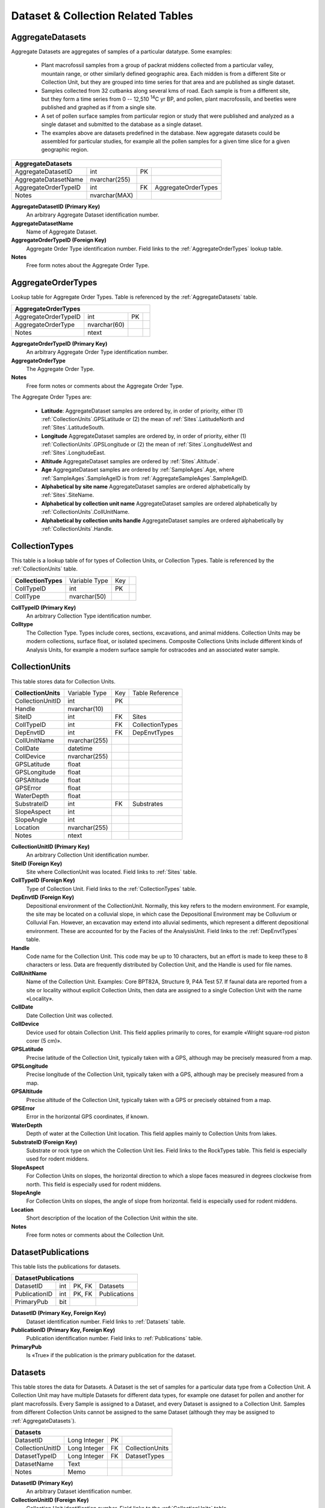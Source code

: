 Dataset & Collection Related Tables
-----------------------------------

.. _AggregateDatasets:

AggregateDatasets
~~~~~~~~~~~~~~~~~~~~~~~~~~~~~

Aggregate Datasets are aggregates of samples of a particular datatype. Some examples:

  * Plant macrofossil samples from a group of packrat middens collected from a particular valley, mountain range, or other similarly defined geographic area. Each midden is from a different Site or Collection Unit, but they are grouped into time series for that area and are published as single dataset.

  * Samples collected from 32 cutbanks along several kms of road.  Each sample is from a different site, but they form a time series from 0 -- 12,510 :sup:`14`\ C yr BP, and pollen, plant macrofossils, and beetles were published and graphed as if from a single site.

  * A set of pollen surface samples from particular region or study that were published and analyzed as a single dataset and submitted to the database as a single dataset.

  * The examples above are datasets predefined in the database. New aggregate datasets could be assembled for particular studies, for example all the pollen samples for a given time slice for a given geographic region.

+--------------------------------+-----------------+------+-----------------------+
| **AggregateDatasets**                                                           |
+--------------------------------+-----------------+------+-----------------------+
| AggregateDatasetID             | int             | PK   |                       |
+--------------------------------+-----------------+------+-----------------------+
| AggregateDatasetName           | nvarchar(255)   |      |                       |
+--------------------------------+-----------------+------+-----------------------+
| AggregateOrderTypeID           | int             | FK   | AggregateOrderTypes   |
+--------------------------------+-----------------+------+-----------------------+
| Notes                          | nvarchar(MAX)   |      |                       |
+--------------------------------+-----------------+------+-----------------------+

**AggregateDatasetID (Primary Key)** 
  An arbitrary Aggregate Dataset identification number.

**AggregateDatasetName** 
  Name of Aggregate Dataset.

**AggregateOrderTypeID (Foreign Key)**
  Aggregate Order Type identification number. Field links to the :ref:`AggregateOrderTypes` lookup table.

**Notes**
  Free form notes about the Aggregate Order Type.

.. _AggregateOrderTypes:

AggregateOrderTypes
~~~~~~~~~~~~~~~~~~~~~~~~~~~~~

Lookup table for Aggregate Order Types. Table is referenced by the :ref:`AggregateDatasets` table.

+----------------------------------+----------------+------+-----+
| **AggregateOrderTypes**                                        |
+----------------------------------+----------------+------+-----+
| AggregateOrderTypeID             | int            | PK   |     |
+----------------------------------+----------------+------+-----+
| AggregateOrderType               | nvarchar(60)   |      |     |
+----------------------------------+----------------+------+-----+
| Notes                            | ntext          |      |     |
+----------------------------------+----------------+------+-----+

**AggregateOrderTypeID (Primary Key)**
  An arbitrary Aggregate Order Type identification number.

**AggregateOrderType**
  The Aggregate Order Type.

**Notes**
  Free form notes or comments about the Aggregate Order Type.

The Aggregate Order Types are:

  * **Latitude**: AggregateDataset samples are ordered by, in order of priority, either (1) :ref:`CollectionUnits`.GPSLatitude or (2) the mean of :ref:`Sites`.LatitudeNorth and :ref:`Sites`.LatitudeSouth.

  * **Longitude** AggregateDataset samples are ordered by, in order of priority, either (1) :ref:`CollectionUnits`.GPSLongitude or (2) the mean of :ref:`Sites`.LongitudeWest and :ref:`Sites`.LongitudeEast.

  * **Altitude** AggregateDataset samples are ordered by :ref:`Sites`.Altitude`.

  * **Age** AggregateDataset samples are ordered by :ref:`SampleAges`.Age, where :ref:`SampleAges`.SampleAgeID is from :ref:`AggregateSampleAges`.SampleAgeID.

  * **Alphabetical by site name** AggregateDataset samples are ordered alphabetically by :ref:`Sites`.SiteName.

  * **Alphabetical by collection unit name** AggregateDataset samples are ordered alphabetically by :ref:`CollectionUnits`.CollUnitName.

  * **Alphabetical by collection units handle** AggregateDataset samples are ordered alphabetically by :ref:`CollectionUnits`.Handle.

.. _CollectionTypes:

CollectionTypes
~~~~~~~~~~~~~~~~~~~~~~~~~~~~

This table is a lookup table of for types of Collection Units, or Collection Types. Table is referenced by the :ref:`CollectionUnits` table.

+------------------------------+----------------+------+-----+
| **CollectionTypes**          | Variable Type  | Key  |     |
+------------------------------+----------------+------+-----+
| CollTypeID                   | int            | PK   |     |
+------------------------------+----------------+------+-----+
| CollType                     | nvarchar(50)   |      |     |
+------------------------------+----------------+------+-----+

**CollTypeID (Primary Key)** 
  An arbitrary Collection Type identification number.

**Colltype**
  The Collection Type. Types include cores, sections, excavations, and animal middens. Collection Units may be modern collections, surface float, or isolated specimens. Composite Collections Units include different kinds of Analysis Units, for example a modern surface sample for ostracodes and an associated water sample.

.. _CollectionUnits:

CollectionUnits
~~~~~~~~~~~~~~~~~~~~~~~~~~~~

This table stores data for Collection Units.

+------------------------------+-----------------+------+-------------------+
| **CollectionUnits**          | Variable Type   | Key  | Table Reference   |
+------------------------------+-----------------+------+-------------------+
| CollectionUnitID             | int             | PK   |                   |
+------------------------------+-----------------+------+-------------------+
| Handle                       | nvarchar(10)    |      |                   |
+------------------------------+-----------------+------+-------------------+
| SiteID                       | int             | FK   | Sites             |
+------------------------------+-----------------+------+-------------------+
| CollTypeID                   | int             | FK   | CollectionTypes   |
+------------------------------+-----------------+------+-------------------+
| DepEnvtID                    | int             | FK   | DepEnvtTypes      |
+------------------------------+-----------------+------+-------------------+
| CollUnitName                 | nvarchar(255)   |      |                   |
+------------------------------+-----------------+------+-------------------+
| CollDate                     | datetime        |      |                   |
+------------------------------+-----------------+------+-------------------+
| CollDevice                   | nvarchar(255)   |      |                   |
+------------------------------+-----------------+------+-------------------+
| GPSLatitude                  | float           |      |                   |
+------------------------------+-----------------+------+-------------------+
| GPSLongitude                 | float           |      |                   |
+------------------------------+-----------------+------+-------------------+
| GPSAltitude                  | float           |      |                   |
+------------------------------+-----------------+------+-------------------+
| GPSError                     | float           |      |                   |
+------------------------------+-----------------+------+-------------------+
| WaterDepth                   | float           |      |                   |
+------------------------------+-----------------+------+-------------------+
| SubstrateID                  | int             | FK   | Substrates        |
+------------------------------+-----------------+------+-------------------+
| SlopeAspect                  | int             |      |                   |
+------------------------------+-----------------+------+-------------------+
| SlopeAngle                   | int             |      |                   |
+------------------------------+-----------------+------+-------------------+
| Location                     | nvarchar(255)   |      |                   |
+------------------------------+-----------------+------+-------------------+
| Notes                        | ntext           |      |                   |
+------------------------------+-----------------+------+-------------------+

**CollectionUnitID (Primary Key)** 
  An arbitrary Collection Unit identification number.

**SiteID (Foreign Key)** 
  Site where CollectionUnit was located. Field links to :ref:`Sites` table.

**CollTypeID (Foreign Key)** 
  Type of Collection Unit. Field links to the :ref:`CollectionTypes` table.

**DepEnvtID (Foreign Key)** 
  Depositional environment of the CollectionUnit. Normally, this key refers to the modern environment. For example, the site may be located on a colluvial slope, in which case the Depositional Environment may be Colluvium or Colluvial Fan. However, an excavation may extend into alluvial sediments, which represent a different depositional environment. These are accounted for by the Facies of the AnalysisUnit. Field links to the :ref:`DepEnvtTypes` table.

**Handle**
  Code name for the Collection Unit. This code may be up to 10 characters, but an effort is made to keep these to 8 characters or less. Data are frequently distributed by Collection Unit, and the Handle is used for file names.

**CollUnitName** 
  Name of the Collection Unit. Examples: Core BPT82A, Structure 9, P4A Test 57. If faunal data are reported from a site or locality without explicit Collection Units, then data are assigned to a single Collection Unit with the name «Locality».

**CollDate**
  Date Collection Unit was collected.

**CollDevice**
  Device used for obtain Collection Unit. This field applies primarily to cores, for example «Wright square-rod piston corer (5 cm)».

**GPSLatitude**
  Precise latitude of the Collection Unit, typically taken with a GPS, although may be precisely measured from a map.

**GPSLongitude**
  Precise longitude of the Collection Unit, typically taken with a GPS, although may be precisely measured from a map.

**GPSAltitude**
  Precise altitude of the Collection Unit, typically taken with a GPS or precisely obtained from a map.

**GPSError**
  Error in the horizontal GPS coordinates, if known.

**WaterDepth**
  Depth of water at the Collection Unit location. This field applies mainly to Collection Units from lakes.

**SubstrateID (Foreign Key)**
  Substrate or rock type on which the Collection Unit lies. Field links to the RockTypes table. This field is especially used for rodent middens.

**SlopeAspect**
  For Collection Units on slopes, the horizontal direction to which a slope faces measured in degrees clockwise from north. This field is especially used for rodent middens.

**SlopeAngle**
  For Collection Units on slopes, the angle of slope from horizontal. field is especially used for rodent middens.

**Location** 
  Short description of the location of the Collection Unit within the site.

**Notes**
  Free form notes or comments about the Collection Unit.

.. _DatasetPublications:

DatasetPublications
~~~~~~~~~~~~~~~~~~~~~~~~~~~~~

This table lists the publications for datasets.

+----------------------------------+-------+----------+----------------+
| **DatasetPublications**                                              |
+----------------------------------+-------+----------+----------------+
| DatasetID                        | int   | PK, FK   | Datasets       |
+----------------------------------+-------+----------+----------------+
| PublicationID                    | int   | PK, FK   | Publications   |
+----------------------------------+-------+----------+----------------+
| PrimaryPub                       | bit   |          |                |
+----------------------------------+-------+----------+----------------+

**DatasetID (Primary Key, Foreign Key)** 
  Dataset identification number. Field links to :ref:`Datasets` table.

**PublicationID (Primary Key, Foreign Key)** 
  Publication identification number. Field links to :ref:`Publications` table.

**PrimaryPub** 
  Is «True» if the publication is the primary publication for the dataset.

.. _Datasets:

Datasets
~~~~~~~~~~~~~~~~~~~~~~~~~~~~~

This table stores the data for Datasets. A Dataset is the set of samples for a particular data type from a Collection Unit. A Collection Unit may have multiple Datasets for different data types, for example one dataset for pollen and another for plant macrofossils. Every Sample is assigned to a Dataset, and every Dataset is assigned to a Collection Unit. Samples from different Collection Units cannot be assigned to the same Dataset (although they may be assigned to :ref:`AggregateDatasets`).

+-----------------------+----------------+------+-------------------+
| **Datasets**                                                      |
+-----------------------+----------------+------+-------------------+
| DatasetID             | Long Integer   | PK   |                   |
+-----------------------+----------------+------+-------------------+
| CollectionUnitID      | Long Integer   | FK   | CollectionUnits   |
+-----------------------+----------------+------+-------------------+
| DatasetTypeID         | Long Integer   | FK   | DatasetTypes      |
+-----------------------+----------------+------+-------------------+
| DatasetName           | Text           |      |                   |
+-----------------------+----------------+------+-------------------+
| Notes                 | Memo           |      |                   |
+-----------------------+----------------+------+-------------------+

**DatasetID (Primary Key)** 
  An arbitrary Dataset identification number.

**CollectionUnitID (Foreign Key)** 
  Collection Unit identification number. Field links to the :ref:`CollectionUnits` table.

**DatasetTypeID (Foreign Key)** 
  Dataset Type identification number. Field links to the :ref:`DatasetTypes` lookup table.

**DatasetName** 
  Optional name for the Dataset.

**Notes** 
  Free form notes or comments about the Dataset.

SQL Example
`````````````````````````````

The following query lists the Dataset Types for the site «».

.. code-block:: sql
   :linenos:

   SELECT Sites.SiteName, DatasetTypes.DatasetType

   FROM DatasetTypes INNER JOIN ((Sites INNER JOIN CollectionUnits ON
   Sites.SiteID = CollectionUnits.SiteID) INNER JOIN Datasets ON
   CollectionUnits.CollectionUnitID = Datasets.CollectionUnitID) ON
   DatasetTypes.DatasetTypeID = Datasets.DatasetTypeID

   WHERE (((Sites.SiteName)=""));

Result:

+----------------+--------------------+
| **SiteName**   | **DatasetType**    |
+----------------+--------------------+
|                | Loss-on-ignition   |
+----------------+--------------------+
|                | pollen             |
+----------------+--------------------+
|                | geochronologic     |
+----------------+--------------------+

SQL Example
`````````````````````````````

This query lists the plant macrofossils identified at site «Bear River No. 3».

.. code-block:: sql
   :linenos:

   SELECT Sites.SiteName, Taxa.TaxonName

   FROM DatasetTypes INNER JOIN (Taxa INNER JOIN (Variables INNER JOIN
   ((((Sites INNER JOIN CollectionUnits ON Sites.SiteID =
   CollectionUnits.SiteID) INNER JOIN Datasets ON
   CollectionUnits.CollectionUnitID = Datasets.CollectionUnitID) INNER JOIN
   Samples ON Datasets.DatasetID = Samples.DatasetID) INNER JOIN Data ON
   Samples.SampleID = Data.SampleID) ON Variables.VariableID =
   Data.VariableID) ON Taxa.TaxonID = Variables.TaxonID) ON
   DatasetTypes.DatasetTypeID = Datasets.DatasetTypeID

   GROUP BY Sites.SiteName, DatasetTypes.DatasetType, Taxa.TaxonName

   HAVING (((Sites.SiteName)="Bear River No. 3") AND
   ((DatasetTypes.DatasetType)="plant macrofossils"));

Result:

+--------------------+--------------------------------------------+
| **SiteName**       | **TaxonName**                              |
+--------------------+--------------------------------------------+
| Bear River No. 3   | Bolboschoenus maritimus subsp. paludosus   |
+--------------------+--------------------------------------------+
| Bear River No. 3   | Zea mays                                   |
+--------------------+--------------------------------------------+


.. _DatasetSubmissions:

DatasetSubmissions
~~~~~~~~~~~~~~~~~~~~~~~~~~~~~

Submissions to the database are of Datasets. Submissions may be original
submissions, resubmissions, compilations from other databases, or
recompilations. See the description of the
:ref:`DatasetSubmissionTypes` table.

+---------------------------------+----------------+------+--------------------------+
| **DatasetSubmissions**                                                             |
+---------------------------------+----------------+------+--------------------------+
| SubmissionID                    | Long Integer   | PK   |                          |
+---------------------------------+----------------+------+--------------------------+
| DatasetID                       | Long Integer   | FK   | Datasets                 |
+---------------------------------+----------------+------+--------------------------+
| ProjectID                       | Long Integer   | FK   | Projects                 |
+---------------------------------+----------------+------+--------------------------+
| ContactID                       | Long Integer   | FK   | Contacts                 |
+---------------------------------+----------------+------+--------------------------+
| SubmissionTypeID                | Long Integer   | FK   | DatasetSubmissionTypes   |
+---------------------------------+----------------+------+--------------------------+
| SubmissionDate                  | Date/Time      |      |                          |
+---------------------------------+----------------+------+--------------------------+
| Notes                           | Memo           |      |                          |
+---------------------------------+----------------+------+--------------------------+

**SubmissionID (Primary Key)**
  An arbitrary submission identification number.

**DatasetID (Foreign Key)** 
  Dataset identification number. Field links to the :ref:`Datasets` table. Datasets may occur multiple times in this table (e.g. once for the original compilation into a different database and a second time for the recompilation into Neotoma).

**ProjectID (Foreign Key)**
  Database project responsible for the submission or compilation.

**ContactID (Foreign Key)**
  Contact identification number. Field links to the :ref:`Contacts` table. The Contact is the person who submitted, resubmitted, compiled, or recompiled the data. This person is not necessarily the Dataset PI; it is the person who submitted the data or compiled the data from the literature.

**SubmissionDate**
  Date of the submission, resubmission, compilation, or recompilation.

**SubmissionTypeID (Foreign Key)**
  Submission Type identification number. Field links to the :ref:`DatasetSubmissionsType` table.

**Notes**
  Free form notes or comments about the submission.

DatasetSubmissionTypes
~~~~~~~~~~~~~~~~~~~~~~~~~~~~~~~~~~~~~~~~~~~~~~~~~~~~~~

Lookup table of Dataset Submission Types. Table is referenced by the :ref:`DatasetSubmissions` table.

+-------------------------------------+----------------+------+-----+
| **DatasetSubmissionTypes**                                        |
+-------------------------------------+----------------+------+-----+
| SubmissionTypeID                    | Long Integer   | PK   |     |
+-------------------------------------+----------------+------+-----+
| SubmissionType                      | Text           |      |     |
+-------------------------------------+----------------+------+-----+

**SubmissionTypeID (Primary Key)**
  An arbitrary Submission Type identification number.

**SubmissionType**
  Type of submission. The database has the following types:

  -  Original submission from data contributor

  -  Resubmission or revision from data contributor

  -  Compilation into a flat file database

  -  Compilation into a another relational database

  -  Recompilation or revisions to a another relational database

  -  Compilation into Neotoma from another database

  -  Recompilation into Neotoma from another database

  -  Compilation into Neotoma from primary source

  -  Recompilation into or revisions to Neotoma:  The initial development of Neotoma involved merging the data from several existing databases, including FAUNMAP, the Global Pollen Database, and the North American Plant Macrofossil Database. Thus original compilation of Datasets was into one of these databases, which were then recompiled into Neotoma. The original compilation and the recompilation into Neotoma are separate submissions.

SQL Example
`````````````````````````````

This query gives a list of Dataset Submissions for the site «Bear River
No. 3» ordered by date.

.. code-block:: sql
   :linenos:
   
   SELECT DatasetTypes.DatasetType, Projects.ProjectName,
   DatasetSubmissions.SubmissionDate,
   DatasetSubmissionTypes.SubmissionType, DatasetSubmissions.Notes

   FROM Sites INNER JOIN (Projects INNER JOIN (DatasetTypes INNER JOIN
   (DatasetSubmissionTypes INNER JOIN ((CollectionUnits INNER JOIN Datasets
   ON CollectionUnits.CollectionUnitID = Datasets.CollectionUnitID) INNER
   JOIN DatasetSubmissions ON Datasets.DatasetID =
   DatasetSubmissions.DatasetID) ON DatasetSubmissionTypes.SubmissionTypeID
   = DatasetSubmissions.SubmissionTypeID) ON DatasetTypes.DatasetTypeID =
   Datasets.DatasetTypeID) ON Projects.ProjectID =
   DatasetSubmissions.ProjectID) ON Sites.SiteID = CollectionUnits.SiteID

   WHERE (((Sites.SiteName)="Bear River No. 3"))
   ORDER BY DatasetSubmissions.SubmissionDate;

Result:

+----------------------+-------------------+----------------------+--------------------------------------------------+------------------------------------------+
| **DatasetType**      | **ProjectName**   | **SubmissionDate**   | **SubmissionType**                               | **Notes**                                |
+----------------------+-------------------+----------------------+--------------------------------------------------+------------------------------------------+
| vertebrate fauna     | FAUNMAP           | 1/31/1992            | Compilation into a another relational database   |                                          |
+----------------------+-------------------+----------------------+--------------------------------------------------+------------------------------------------+
| vertebrate fauna     | Neotoma           | 11/24/2007           | Compilation into Neotoma from another database   | Compiled from FAUNMAP                    |
+----------------------+-------------------+----------------------+--------------------------------------------------+------------------------------------------+
| mollusks             | Neotoma           | 11/25/2007           | Compilation into Neotoma from primary source     |                                          |
+----------------------+-------------------+----------------------+--------------------------------------------------+------------------------------------------+
| plant macrofossils   | Neotoma           | 11/25/2007           | Compilation into Neotoma from primary source     |                                          |
+----------------------+-------------------+----------------------+--------------------------------------------------+------------------------------------------+
| vertebrate fauna     | Neotoma           | 11/25/2007           | Recompilation into or revisions to Neotoma       | Bison elements, fish, and birds added.   |
+----------------------+-------------------+----------------------+--------------------------------------------------+------------------------------------------+

.. _DatasetTypes:

DatasetTypes
~~~~~~~~~~~~~~~~~~~~~~~~~~~~~~~~~

Lookup table for Dataset Types. Table is referenced by the :ref:`Datasets` table.

+---------------------------+----------------+------+-----+
| **DatasetTypes**                                        |
+---------------------------+----------------+------+-----+
| DatasetTypeID             | Long Integer   | PK   |     |
+---------------------------+----------------+------+-----+
| DatasetType               | Text           |      |     |
+---------------------------+----------------+------+-----+

**DatasetTypeID (Primary Key)**
  An arbitrary Dataset Type identification number.

**DatasetType**
  The Dataset type, including the following:
    
    -  geochronologic
    -  loss-on-ignition
    -  pollen
    -  plant macrofossils
    -  vertebrate fauna
    -  mollusks

.. _DatasetPIs:

DatasetPIs
~~~~~~~~~~~~~~~~~~~~~~~~~~~~~~~~~~~~~~

This table lists the Principle Investigators for Datasets.

+-------------------------+----------------+----------+------------+
| **DatasetPIs**                                                   |
+-------------------------+----------------+----------+------------+
| DatasetID               | Long Integer   | PK, FK   | Datasets   |
+-------------------------+----------------+----------+------------+
| ContactID               | Long Integer   | PK, FK   | Contacts   |
+-------------------------+----------------+----------+------------+
| PIOrder                 | Long Integer   |          |            |
+-------------------------+----------------+----------+------------+

**DatasetID (Primary Key, Foreign Key)** 
  Dataset identification number. Field links to Dataset table.

**ContactID (Primary Key, Foreign Key)** 
  Contact identification number. Field links to :ref:`Contacts` table.

**PIOrder** 
  Order in which PIs are listed.

.. _DepEnvtTypes:

DepEnvtTypes
~~~~~~~~~~~~~~~~~~~~~~~~~~~~

Lookup table of Depostional Environment Types. Table is referenced by
the :ref:`CollectionUnits` table.

+---------------------------+----------------+------+--------------------------+
| **DepEnvtTypes**                                                             |
+---------------------------+----------------+------+--------------------------+
| DepEnvtID                 | Long Integer   | PK   |                          |
+---------------------------+----------------+------+--------------------------+
| DepEnvt                   | Text           |      |                          |
+---------------------------+----------------+------+--------------------------+
| DepEnvtHigherID           | Long Integer   | FK   | DepEnvtTypes:DepEnvtID   |
+---------------------------+----------------+------+--------------------------+

**DepEnvtID (Primary Key)** 
  An arbitrary Depositional Environment Type identification number.

**DepEnvt** 
  Depositional Environment.

**DepEnvtHigherID** 
  The Depositional Environment Types are hierarchical. DepEnvtHigherID is the DepEnvtID of the higher ranked Depositional Environment. See following table gives some examples.

+---------------------+---------------+-----------------------+
|     **DepEnvtID**   | **DepEnvt**   | **DepEnvtHigherID**   |
+---------------------+---------------+-----------------------+
|     19              | Lacustrine    | 19                    |
+---------------------+---------------+-----------------------+
|     24              |               | 19                    |
+---------------------+---------------+-----------------------+
|     29              | Glacial       | 24                    |
+---------------------+---------------+-----------------------+
|     30              |               | 29                    |
+---------------------+---------------+-----------------------+
|     33              |               | 29                    |
+---------------------+---------------+-----------------------+
|     59              | Palustrine    | 59                    |
+---------------------+---------------+-----------------------+
|     61              | Mire          | 59                    |
+---------------------+---------------+-----------------------+
|     62              | Bog           | 61                    |
+---------------------+---------------+-----------------------+
|     63              | Blanket Bog   | 62                    |
+---------------------+---------------+-----------------------+
|     64              | Raised Bog    | 62                    |
+---------------------+---------------+-----------------------+

SQL Example
`````````````````````````````

This query gives a list of the top level Depostional Environment Types.

.. code-block:: sql
   :linenos:

   SELECT DepEnvtTypes.DepEnvtID, DepEnvtTypes.DepEnvt,
   DepEnvtTypes.DepEnvtHigherID

   FROM DepEnvtTypes INNER JOIN DepEnvtTypes AS DepEnvtTypes\_1 ON
   (DepEnvtTypes.DepEnvt = DepEnvtTypes\_1.DepEnvt) AND
   (DepEnvtTypes.DepEnvtHigherID = DepEnvtTypes\_1.DepEnvtID);

Result:

+-----------------+------------------+-----------------------+
| **DepEnvtID**   | **DepEnvt**      | **DepEnvtHigherID**   |
+-----------------+------------------+-----------------------+
| 1               | Archaeological   | 1                     |
+-----------------+------------------+-----------------------+
| 6               | Biological       | 6                     |
+-----------------+------------------+-----------------------+
| 16              | Estuarine        | 16                    |
+-----------------+------------------+-----------------------+
| 19              | Lacustrine       | 19                    |
+-----------------+------------------+-----------------------+
| 51              | Marine           | 51                    |
+-----------------+------------------+-----------------------+
| 59              | Palustrine       | 59                    |
+-----------------+------------------+-----------------------+
| 76              | Riverine         | 76                    |
+-----------------+------------------+-----------------------+
| 93              | Sampler          | 93                    |
+-----------------+------------------+-----------------------+
| 99              | Spring           | 99                    |
+-----------------+------------------+-----------------------+
| 103             | Terrestrial      | 103                   |
+-----------------+------------------+-----------------------+
| 136             | Other            | 136                   |
+-----------------+------------------+-----------------------+
| 137             | Unknown          | 137                   |
+-----------------+------------------+-----------------------+

SQL Example
`````````````````````````````

This following query gives a list of the second level «Terrestrial»
Depositional Environment Types.
.. code-block:: sql
   :linenos:

   SELECT DepEnvtTypes\_1.DepEnvtID, DepEnvtTypes\_1.DepEnvt,
   DepEnvtTypes\_1.DepEnvtHigherID

   FROM DepEnvtTypes INNER JOIN DepEnvtTypes AS DepEnvtTypes\_1 ON
   DepEnvtTypes.DepEnvtID = DepEnvtTypes\_1.DepEnvtHigherID

   WHERE (((DepEnvtTypes.DepEnvt)="Terrestrial"));

Result:

+-----------------+---------------+-----------------------+
| **DepEnvtID**   | **DepEnvt**   | **DepEnvtHigherID**   |
+-----------------+---------------+-----------------------+
| 103             | Terrestrial   | 103                   |
+-----------------+---------------+-----------------------+
| 104             | Aeolian       | 103                   |
+-----------------+---------------+-----------------------+
| 109             | Cave          | 103                   |
+-----------------+---------------+-----------------------+
| 117             | Glacial       | 103                   |
+-----------------+---------------+-----------------------+
| 122             | Gravity       | 103                   |
+-----------------+---------------+-----------------------+
| 127             | Soil          | 103                   |
+-----------------+---------------+-----------------------+
| 131             | Volcanic      | 103                   |
+-----------------+---------------+-----------------------+

.. _Lithology:

Lithology
~~~~~~~~~~~~~~~~~~~~~~~~~~~~

This table stores the lithologic descriptions of Collection Units.

+------------------------+----------------+------+--------------------+
| **Table: Lithology**                                                |
+------------------------+----------------+------+--------------------+
| LithologyID            | Long Integer   | PK   |                    |
+------------------------+----------------+------+--------------------+
| CollectionUnitID       | Long Integer   | FK   |  CollectionUnits   |
+------------------------+----------------+------+--------------------+
| DepthTop               | Double         |      |                    |
+------------------------+----------------+------+--------------------+
| DepthBottom            | Double         |      |                    |
+------------------------+----------------+------+--------------------+
| LowerBoundary          | Text           |      |                    |
+------------------------+----------------+------+--------------------+
| Description            | Memo           |      |                    |
+------------------------+----------------+------+--------------------+

**LithologyID (Primary Key)** 
  An arbitrary identification number for a lithologic unit.

**CollectionUnitID (Foreign Key)** 
  Collection Unit identification number. Field links to the :ref:`CollectionUnits` table.

**DepthTop**
  Depth of the top of the lithologic unit in cm.

**DepthBottom**
  Depth of the bottom of the lithologic unit in cm.

**LowerBoundary**
  Description of the nature of the lower boundary of the lithologic unit, e.g. «gradual, over ca. 10 cm».

**Description**
  Description of the lithologic unit. These can be quite detailed, with Munsell color or Troels-Smith descriptions. Some
examples:

    -  interbedded gray silt and peat

    -  marly fine-detritus copropel

    -  humified sedge and Sphagnum peat

    -  sedge peat 5YR 5/4

    -  gray sandy loam with mammoth and other animal bones

    -  grey-green gyttja, oxidizing to gray-brown

    -  Ag 3, Ga 1, medium gray, firm, elastic

    -  nig3, strf0, elas2, sicc0; Th2 T12 Tb+

    -  Ld°4, , Dg+, Dh+

.. _Projects:

Projects
~~~~~~~~~~~~~~~~~~~~~~~~~~~~~~~~~~~~~~~~~

This table stores a list of database projects that have supplied data to Neotoma. These include the databases that were merged in the initial development of Neotoma as well as other independent projects that continue to assemble data for a particular region or data type. Some of these projects have developed relational databases, whereas others have compiled data in flat files. This table is referenced by the :ref:`DatabaseSubmissions` table.

+-----------------------+----------------+------+------------+
| **Table: Projects**                                        |
+-----------------------+----------------+------+------------+
| ProjectID             | Long Integer   | PK   |            |
+-----------------------+----------------+------+------------+
| ProjectName           | Text           |      |            |
+-----------------------+----------------+------+------------+
| ContactID             | Long Integer   | FK   | Contacts   |
+-----------------------+----------------+------+------------+
| URL                   | Text           |      |            |
+-----------------------+----------------+------+------------+

**ProjectID (Primary Key)** 
  An arbitrary Project identification number.

**ProjectName** 
  Name of the Project, e.g. «Cooperative Holocene Mapping Project», «North American Pollen Database», «FAUNMAP».

**ContactID (Foreign Key)** 
  Contact person for the project. Field links to the :ref:`Contacts` table.

**URL** 
  Web site address for the project.
